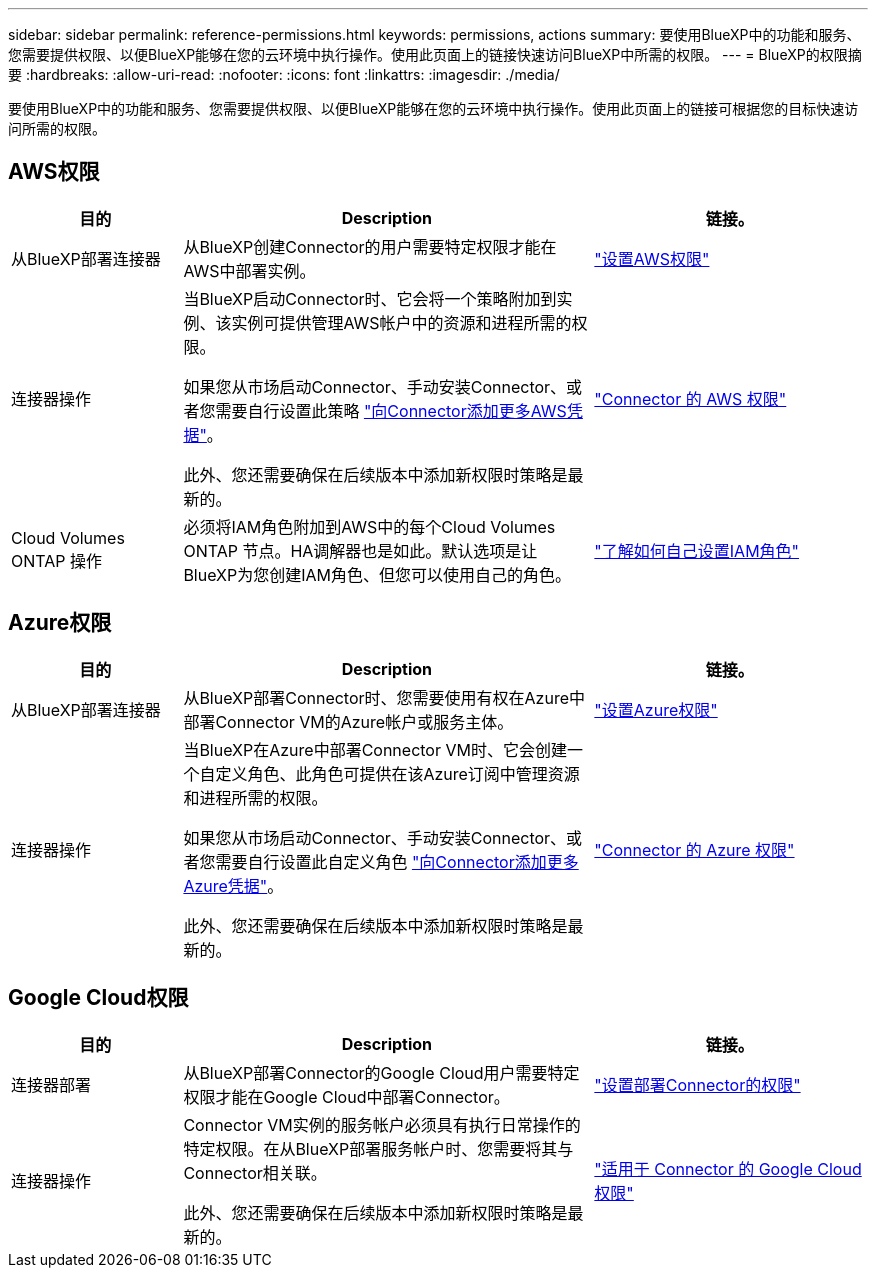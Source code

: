 ---
sidebar: sidebar 
permalink: reference-permissions.html 
keywords: permissions, actions 
summary: 要使用BlueXP中的功能和服务、您需要提供权限、以便BlueXP能够在您的云环境中执行操作。使用此页面上的链接快速访问BlueXP中所需的权限。 
---
= BlueXP的权限摘要
:hardbreaks:
:allow-uri-read: 
:nofooter: 
:icons: font
:linkattrs: 
:imagesdir: ./media/


[role="lead"]
要使用BlueXP中的功能和服务、您需要提供权限、以便BlueXP能够在您的云环境中执行操作。使用此页面上的链接可根据您的目标快速访问所需的权限。



== AWS权限

[cols="25,60,40"]
|===
| 目的 | Description | 链接。 


| 从BlueXP部署连接器 | 从BlueXP创建Connector的用户需要特定权限才能在AWS中部署实例。 | link:task-set-up-permissions-aws.html["设置AWS权限"] 


| 连接器操作 | 当BlueXP启动Connector时、它会将一个策略附加到实例、该实例可提供管理AWS帐户中的资源和进程所需的权限。

如果您从市场启动Connector、手动安装Connector、或者您需要自行设置此策略 link:task-adding-aws-accounts.html#add-additional-credentials-to-a-connector["向Connector添加更多AWS凭据"]。

此外、您还需要确保在后续版本中添加新权限时策略是最新的。 | link:reference-permissions-aws.html["Connector 的 AWS 权限"] 


| Cloud Volumes ONTAP 操作 | 必须将IAM角色附加到AWS中的每个Cloud Volumes ONTAP 节点。HA调解器也是如此。默认选项是让BlueXP为您创建IAM角色、但您可以使用自己的角色。 | https://docs.netapp.com/us-en/bluexp-cloud-volumes-ontap/task-set-up-iam-roles.html["了解如何自己设置IAM角色"^] 
|===


== Azure权限

[cols="25,60,40"]
|===
| 目的 | Description | 链接。 


| 从BlueXP部署连接器 | 从BlueXP部署Connector时、您需要使用有权在Azure中部署Connector VM的Azure帐户或服务主体。 | link:task-set-up-permissions-azure.html["设置Azure权限"] 


| 连接器操作  a| 
当BlueXP在Azure中部署Connector VM时、它会创建一个自定义角色、此角色可提供在该Azure订阅中管理资源和进程所需的权限。

如果您从市场启动Connector、手动安装Connector、或者您需要自行设置此自定义角色 link:task-adding-azure-accounts.html#adding-additional-azure-credentials-to-cloud-manager["向Connector添加更多Azure凭据"]。

此外、您还需要确保在后续版本中添加新权限时策略是最新的。
 a| 
link:reference-permissions-azure.html["Connector 的 Azure 权限"]

|===


== Google Cloud权限

[cols="25,60,40"]
|===
| 目的 | Description | 链接。 


| 连接器部署 | 从BlueXP部署Connector的Google Cloud用户需要特定权限才能在Google Cloud中部署Connector。 | link:task-set-up-permissions-google.html#set-up-permissions-to-create-the-connector-from-bluexp-or-gcloud["设置部署Connector的权限"] 


| 连接器操作 | Connector VM实例的服务帐户必须具有执行日常操作的特定权限。在从BlueXP部署服务帐户时、您需要将其与Connector相关联。

此外、您还需要确保在后续版本中添加新权限时策略是最新的。 | link:reference-permissions-gcp.html["适用于 Connector 的 Google Cloud 权限"] 
|===